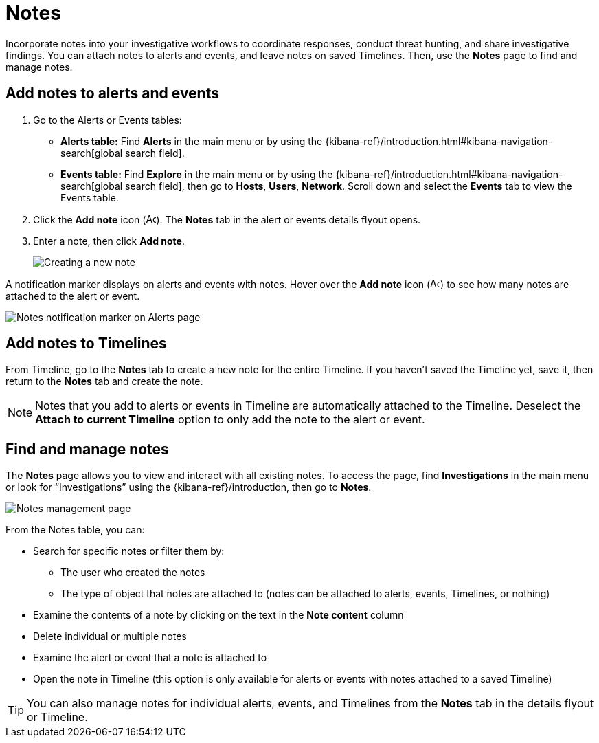 [[add-manage-notes]]
= Notes

Incorporate notes into your investigative workflows to coordinate responses, conduct threat hunting, and share investigative findings. You can attach notes to alerts and events, and leave notes on saved Timelines. Then, use the **Notes** page to find and manage notes. 

[discrete]
[[add-notes-documents]]
== Add notes to alerts and events

. Go to the Alerts or Events tables:
** **Alerts table:** Find **Alerts** in the main menu or by using the {kibana-ref}/introduction.html#kibana-navigation-search[global search field].
** **Events table:** Find **Explore** in the main menu or by using the {kibana-ref}/introduction.html#kibana-navigation-search[global search field], then go to **Hosts**, **Users**, **Network**. Scroll down and select the **Events** tab to view the Events table.
. Click the **Add note** icon (image:images/create-note-icon.png[Add note,15,15]). The **Notes** tab in the alert or events details flyout opens. 
. Enter a note, then click **Add note**.
+
[role="screenshot"]
image::images/create-new-note.png[Creating a new note]

A notification marker displays on alerts and events with notes. Hover over the **Add note** icon (image:images/create-note-icon.png[Add note,15,15]) to see how many notes are attached to the alert or event.

[role="screenshot"]
image::images/notes-notification.png[Notes notification marker on Alerts page]

[discrete]
[[add-notes-timelines]]
== Add notes to Timelines

From Timeline, go to the **Notes** tab to create a new note for the entire Timeline. If you haven't saved the Timeline yet, save it, then return to the **Notes** tab and create the note. 

NOTE: Notes that you add to alerts or events in Timeline are automatically attached to the Timeline. Deselect the **Attach to current Timeline** option to only add the note to the alert or event. 

[discrete]
[[manage-notes]]
== Find and manage notes 

//Security solution view nav: Investigations -> Notes
//Classic nav view: Manage -> Investigations -> Notes 

The **Notes** page allows you to view and interact with all existing notes. To access the page, find **Investigations** in the main menu or look for “Investigations” using the {kibana-ref}/introduction, then go to **Notes**.

[role="screenshot"]
image::images/notes-management-page.png[Notes management page]

From the Notes table, you can:

* Search for specific notes or filter them by:
** The user who created the notes
** The type of object that notes are attached to (notes can be attached to alerts, events, Timelines, or nothing)
* Examine the contents of a note by clicking on the text in the **Note content** column  
* Delete individual or multiple notes 
* Examine the alert or event that a note is attached to
* Open the note in Timeline (this option is only available for alerts or events with notes attached to a saved Timeline) 

TIP: You can also manage notes for individual alerts, events, and Timelines from the **Notes** tab in the details flyout or Timeline.
